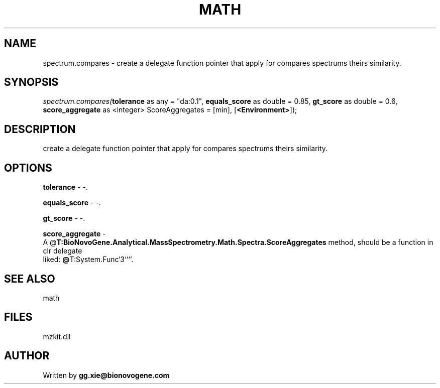 .\" man page create by R# package system.
.TH MATH 4 2000-Jan "spectrum.compares" "spectrum.compares"
.SH NAME
spectrum.compares \- create a delegate function pointer that apply for compares spectrums theirs similarity.
.SH SYNOPSIS
\fIspectrum.compares(\fBtolerance\fR as any = "da:0.1", 
\fBequals_score\fR as double = 0.85, 
\fBgt_score\fR as double = 0.6, 
\fBscore_aggregate\fR as <integer> ScoreAggregates = [min], 
[\fB<Environment>\fR]);\fR
.SH DESCRIPTION
.PP
create a delegate function pointer that apply for compares spectrums theirs similarity.
.PP
.SH OPTIONS
.PP
\fBtolerance\fB \fR\- -. 
.PP
.PP
\fBequals_score\fB \fR\- -. 
.PP
.PP
\fBgt_score\fB \fR\- -. 
.PP
.PP
\fBscore_aggregate\fB \fR\- 
 A @\fBT:BioNovoGene.Analytical.MassSpectrometry.Math.Spectra.ScoreAggregates\fR method, should be a function in clr delegate 
 liked: \fB@\fRT:System.Func`3````.
. 
.PP
.SH SEE ALSO
math
.SH FILES
.PP
mzkit.dll
.PP
.SH AUTHOR
Written by \fBgg.xie@bionovogene.com\fR
